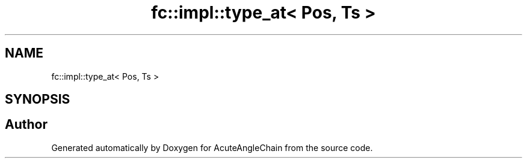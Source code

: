.TH "fc::impl::type_at< Pos, Ts >" 3 "Sun Jun 3 2018" "AcuteAngleChain" \" -*- nroff -*-
.ad l
.nh
.SH NAME
fc::impl::type_at< Pos, Ts >
.SH SYNOPSIS
.br
.PP


.SH "Author"
.PP 
Generated automatically by Doxygen for AcuteAngleChain from the source code\&.
